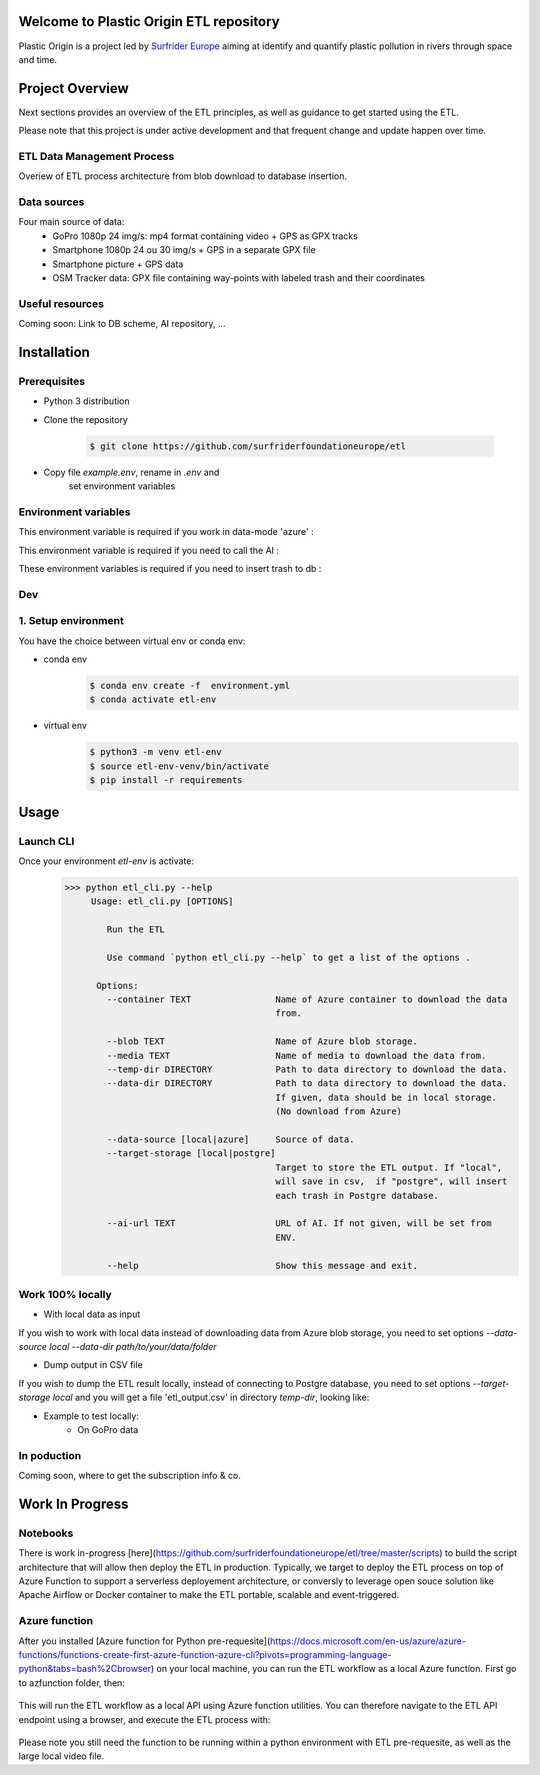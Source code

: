 Welcome to Plastic Origin ETL repository
=========================================

Plastic Origin is a project led by `Surfrider Europe
<https://surfrider.eu/>`_
aiming at identify and quantify plastic pollution in rivers through space and time.


Project Overview
================
Next sections provides an overview of the ETL principles, as well as guidance to get started using the ETL.

Please note that this project is under active development and that frequent change and update happen over time.


ETL Data Management Process
---------------------------
Overiew of ETL process architecture from blob download to database insertion.

.. image:: https://user-images.githubusercontent.com/8882133/79349912-1a561780-7f37-11ea-84fa-cd6e12ecf2c8.png
   :width: 600


Data sources
------------
Four main source of data:
  - GoPro 1080p 24 img/s: mp4 format containing video + GPS as GPX tracks
  - Smartphone 1080p 24 ou 30 img/s + GPS in a separate GPX file
  - Smartphone picture + GPS data
  - OSM Tracker data: GPX file containing way-points with labeled trash and their coordinates


Useful resources
----------------
Coming soon: Link to DB scheme, AI repository, ...



Installation
============

Prerequisites
-------------
- Python 3 distribution
- Clone the repository

   .. code-block:: console

      $ git clone https://github.com/surfriderfoundationeurope/etl
- Copy file `example.env`, rename in `.env` and
   set environment variables


Environment variables
---------------------

This environment variable is required if you work in data-mode 'azure' :

.. envvar:: CON_STRING

  To connect to Azure Blob Storage

This environment variable is required if you need to call the AI :

.. envvar:: AI_URL

  URL to AI API

These environment variables is required if you need to insert trash to db :

.. envvar:: PGSERVER, PGDATABASE, PGDATABASE, PGUSERNAME, PGPWD

  Info and identifier of PG database


Dev
---

1. Setup environment
---------------------

You have the choice between virtual env or conda env:

- conda env
   .. code-block:: console

      $ conda env create -f  environment.yml
      $ conda activate etl-env

- virtual env
   .. code-block:: console

      $ python3 -m venv etl-env
      $ source etl-env-venv/bin/activate
      $ pip install -r requirements


Usage
======

Launch CLI
----------

Once your environment `etl-env` is activate:
   .. code-block:: console

      >>> python etl_cli.py --help
           Usage: etl_cli.py [OPTIONS]

              Run the ETL

              Use command `python etl_cli.py --help` to get a list of the options .

            Options:
              --container TEXT                Name of Azure container to download the data
                                              from.

              --blob TEXT                     Name of Azure blob storage.
              --media TEXT                    Name of media to download the data from.
              --temp-dir DIRECTORY            Path to data directory to download the data.
              --data-dir DIRECTORY            Path to data directory to download the data.
                                              If given, data should be in local storage.
                                              (No download from Azure)

              --data-source [local|azure]     Source of data.
              --target-storage [local|postgre]
                                              Target to store the ETL output. If "local",
                                              will save in csv,  if "postgre", will insert
                                              each trash in Postgre database.

              --ai-url TEXT                   URL of AI. If not given, will be set from
                                              ENV.

              --help                          Show this message and exit.

Work 100% locally
------------------
- With local data as input
If you wish to work with local data instead of downloading data from Azure blob storage,
you need to set options `--data-source local --data-dir path/to/your/data/folder`

- Dump output in CSV file
If you wish to dump the ETL result locally, instead of connecting to Postgre database,
you need to set options  `--target-storage local` and you will get a file 'etl_output.csv'
in directory `temp-dir`, looking like:

.. csv-table:: etl_output.csv
   :file: etl_output.csv
   :header-rows: 4

- Example to test locally:
    - On GoPro data

.. code-block:: console
    source etl-env-venv/bin/activate
    python etl_cli.py --data-source local --media sample.mp4  --data-dir  data/gopro/ --target-storage local

    - On OSM Tracker file

.. code-block:: console
    source etl-env-venv/bin/activate
    python etl_cli.py --data-source local --media sample.gpx  --data-dir  data/osm_tracker/ --target-storage local

    - On Smartphone video

.. code-block:: console
    source etl-env-venv/bin/activate
    python etl_cli.py --data-source local --media sample.mp4  --data-dir  data/osm_tracker/ --target-storage local



In poduction
-------------
Coming soon, where to get the subscription info & co.

Work In Progress
================
Notebooks
---------
There is work in-progress [here](https://github.com/surfriderfoundationeurope/etl/tree/master/scripts) to build the script architecture that will allow then deploy the ETL in production. Typically, we target to deploy the ETL process on top of Azure Function to support a serverless deployement architecture, or conversly to leverage open souce solution like Apache Airflow or Docker container to make the ETL portable, scalable and event-triggered.


Azure function
--------------
After you installed [Azure function for Python pre-requesite](https://docs.microsoft.com/en-us/azure/azure-functions/functions-create-first-azure-function-azure-cli?pivots=programming-language-python&tabs=bash%2Cbrowser) on your local machine, you can run the ETL workflow as a local Azure function. 
First go to azfunction folder, then:

 .. code-block:: console
      func start etlHttpTrigger/

This will run the ETL workflow as a local API using Azure function utilities.
You can therefore navigate to the ETL API endpoint using a browser, and execute the ETL process with:

 .. code-block:: console
    http://localhost:7071/api/etlHttpTrigger?containername=<CONTAINERNAME>&blobname=<BLOBNAME>&videoname=<VIDEONAME>&aiurl=<http://AIURL>

Please note you still need the function to be running within a python environment with ETL pre-requesite, as well as the large local video file.

